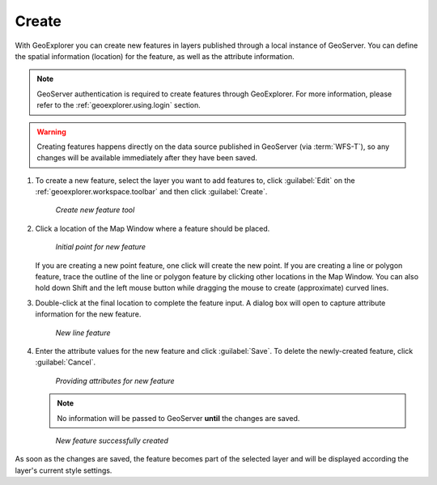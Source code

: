 .. _geoexplorer.using.createfeature:

Create 
======

With GeoExplorer you can create new features in layers published through a local instance of GeoServer. You can define the spatial information (location) for the feature, as well as the attribute information.

.. note:: GeoServer authentication is required to create features through GeoExplorer. For more information, please refer to the :ref:`geoexplorer.using.login` section.

.. warning:: Creating features happens directly on the data source published in GeoServer (via :term:`WFS-T`), so any changes will be available immediately after they have been saved.

#. To create a new feature, select the layer you want to add features to, click :guilabel:`Edit` on the :ref:`geoexplorer.workspace.toolbar` and then click :guilabel:`Create`.

   .. figure:: images/button_create.png

      *Create new feature tool*

#. Click a location of the Map Window where a feature should be placed.

   .. figure:: images/create_firstpoint.png

      *Initial point for new feature*

   If you are creating a new point feature, one click will create the new point. If you are creating a line or polygon feature, trace the outline of the line or polygon feature by clicking other locations in the Map Window. You can also hold down Shift and the left mouse button while dragging the mouse to create (approximate) curved lines. 

#. Double-click at the final location to complete the feature input. A dialog box will open to capture attribute information for the new feature.

   .. figure:: images/create_line.png

      *New line feature*

#. Enter the attribute values for the new feature and click :guilabel:`Save`. To delete the newly-created feature, click :guilabel:`Cancel`.

   .. figure:: images/create_edit.png

      *Providing attributes for new feature*

   .. note:: No information will be passed to GeoServer **until** the changes are saved.


   .. figure:: images/create_success.png

      *New feature successfully created*

As soon as the changes are saved, the feature becomes part of the selected layer and will be displayed according the layer's current style settings. 
